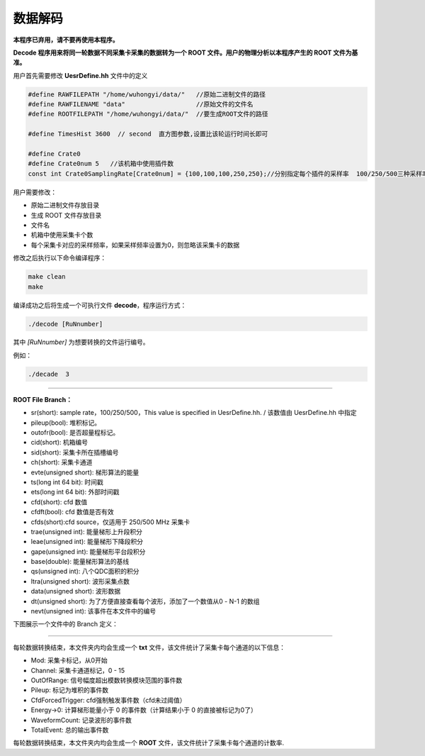.. Decode.rst --- 
.. 
.. Description: 
.. Author: Hongyi Wu(吴鸿毅)
.. Email: wuhongyi@qq.com 
.. Created: 三 7月  3 10:21:12 2019 (+0800)
.. Last-Updated: 日 5月  1 21:23:52 2022 (+0800)
..           By: Hongyi Wu(吴鸿毅)
..     Update #: 4
.. URL: http://wuhongyi.cn 

=================================
数据解码
=================================

**本程序已弃用，请不要再使用本程序。**

**Decode 程序用来将同一轮数据不同采集卡采集的数据转为一个 ROOT 文件。用户的物理分析以本程序产生的 ROOT 文件为基准。**

用户首先需要修改 **UesrDefine.hh** 文件中的定义

.. code:: cpp
	  
  #define RAWFILEPATH "/home/wuhongyi/data/"   //原始二进制文件的路径
  #define RAWFILENAME "data"                   //原始文件的文件名
  #define ROOTFILEPATH "/home/wuhongyi/data/"  //要生成ROOT文件的路径
   
  #define TimesHist 3600  // second  直方图参数,设置比该轮运行时间长即可
   
  #define Crate0
  #define Crate0num 5   //该机箱中使用插件数
  const int Crate0SamplingRate[Crate0num] = {100,100,100,250,250};//分别指定每个插件的采样率  100/250/500三种采样率  0为跳过该插件


用户需要修改：

- 原始二进制文件存放目录
- 生成 ROOT 文件存放目录
- 文件名
- 机箱中使用采集卡个数
- 每个采集卡对应的采样频率，如果采样频率设置为0，则忽略该采集卡的数据



修改之后执行以下命令编译程序：
  
.. code:: bash

  make clean
  make

编译成功之后将生成一个可执行文件 **decode**，程序运行方式：

.. code:: bash

  ./decode [RuNnumber]

其中 *[RuNnumber]* 为想要转换的文件运行编号。

例如：

.. code:: bash

  ./decade  3

----  

**ROOT File Branch：**

- sr(short): sample rate，100/250/500，This value is specified in UesrDefine.hh. / 该数值由 UesrDefine.hh 中指定
- pileup(bool): 堆积标记。
- outofr(bool): 是否超量程标记。
- cid(short): 机箱编号
- sid(short): 采集卡所在插槽编号
- ch(short): 采集卡通道
- evte(unsigned short): 梯形算法的能量
- ts(long int 64 bit): 时间戳
- ets(long int 64 bit): 外部时间戳
- cfd(short): cfd 数值
- cfdft(bool): cfd 数值是否有效
- cfds(short):cfd source，仅适用于 250/500 MHz 采集卡
- trae(unsigned int): 能量梯形上升段积分
- leae(unsigned int): 能量梯形下降段积分
- gape(unsigned int): 能量梯形平台段积分
- base(double): 能量梯形算法的基线
- qs(unsigned int): 八个QDC面积的积分
- ltra(unsigned short): 波形采集点数
- data(unsigned short): 波形数据
- dt(unsigned short): 为了方便直接查看每个波形，添加了一个数值从0 - N-1 的数组
- nevt(unsigned int): 该事件在本文件中的编号

下图展示一个文件中的 Branch 定义：   

.. image:: /_static/img/ROOTFILEBRANCH_1.png
.. image:: /_static/img/ROOTFILEBRANCH_2.png

----

每轮数据转换结束，本文件夹内均会生成一个 **txt** 文件，该文件统计了采集卡每个通道的以下信息：

- Mod: 采集卡标记，从0开始
- Channel: 采集卡通道标记，0 - 15
- OutOfRange: 信号幅度超出模数转换模块范围的事件数
- Pileup: 标记为堆积的事件数
- CfdForcedTrigger: cfd强制触发事件数（cfd未过阈值）
- Energy->0: 计算梯形能量小于 0 的事件数（计算结果小于 0 的直接被标记为0了）
- WaveformCount: 记录波形的事件数
- TotalEvent: 总的输出事件数

每轮数据转换结束，本文件夹内均会生成一个 **ROOT** 文件，该文件统计了采集卡每个通道的计数率.

	   
.. 
.. Decode.rst ends here
